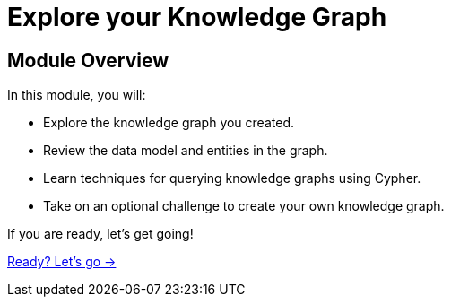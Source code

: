 = Explore your Knowledge Graph

== Module Overview

In this module, you will:

* Explore the knowledge graph you created.
* Review the data model and entities in the graph.
* Learn techniques for querying knowledge graphs using Cypher.
* Take on an optional challenge to create your own knowledge graph.


If you are ready, let's get going!

link:./1-explore-model/[Ready? Let's go →, role=btn]
